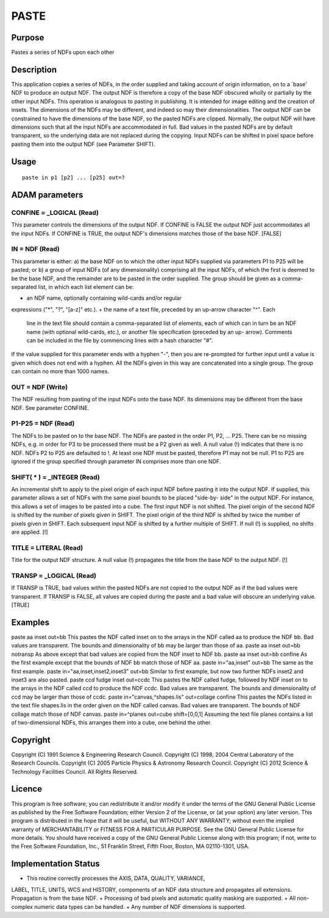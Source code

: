 

PASTE
=====


Purpose
~~~~~~~
Pastes a series of NDFs upon each other


Description
~~~~~~~~~~~
This application copies a series of NDFs, in the order supplied and
taking account of origin information, on to a `base' NDF to produce an
output NDF. The output NDF is therefore a copy of the base NDF
obscured wholly or partially by the other input NDFs. This operation
is analogous to pasting in publishing. It is intended for image
editing and the creation of insets.
The dimensions of the NDFs may be different, and indeed so may their
dimensionalities. The output NDF can be constrained to have the
dimensions of the base NDF, so the pasted NDFs are clipped. Normally,
the output NDF will have dimensions such that all the input NDFs are
accommodated in full.
Bad values in the pasted NDFs are by default transparent, so the
underlying data are not replaced during the copying.
Input NDFs can be shifted in pixel space before pasting them into the
output NDF (see Parameter SHIFT).


Usage
~~~~~


::

    
       paste in p1 [p2] ... [p25] out=?
       



ADAM parameters
~~~~~~~~~~~~~~~



CONFINE = _LOGICAL (Read)
`````````````````````````
This parameter controls the dimensions of the output NDF. If CONFINE
is FALSE the output NDF just accommodates all the input NDFs. If
CONFINE is TRUE, the output NDF's dimensions matches those of the base
NDF. [FALSE]



IN = NDF (Read)
```````````````
This parameter is either: a) the base NDF on to which the other input
NDFs supplied via parameters P1 to P25 will be pasted; or b) a group
of input NDFs (of any dimensionality) comprising all the input NDFs,
of which the first is deemed to be the base NDF, and the remainder are
to be pasted in the order supplied.
The group should be given as a comma-separated list, in which each
list element can be:


+ an NDF name, optionally containing wild-cards and/or regular
expressions ("*", "?", "[a-z]" etc.).
+ the name of a text file, preceded by an up-arrow character "^". Each
  line in the text file should contain a comma-separated list of
  elements, each of which can in turn be an NDF name (with optional
  wild-cards, etc.), or another file specification (preceded by an up-
  arrow). Comments can be included in the file by commencing lines with
  a hash character "#".

If the value supplied for this parameter ends with a hyphen "-", then
you are re-prompted for further input until a value is given which
does not end with a hyphen. All the NDFs given in this way are
concatenated into a single group.
The group can contain no more than 1000 names.



OUT = NDF (Write)
`````````````````
The NDF resulting from pasting of the input NDFs onto the base NDF.
Its dimensions may be different from the base NDF. See parameter
CONFINE.



P1-P25 = NDF (Read)
```````````````````
The NDFs to be pasted on to the base NDF. The NDFs are pasted in the
order P1, P2, ... P25. There can be no missing NDFs, e.g. in order for
P3 to be processed there must be a P2 given as well. A null value (!)
indicates that there is no NDF. NDFs P2 to P25 are defaulted to !. At
least one NDF must be pasted, therefore P1 may not be null.
P1 to P25 are ignored if the group specified through parameter IN
comprises more than one NDF.



SHIFT( * ) = _INTEGER (Read)
````````````````````````````
An incremental shift to apply to the pixel origin of each input NDF
before pasting it into the output NDF. If supplied, this parameter
allows a set of NDFs with the same pixel bounds to be placed "side-by-
side" in the output NDF. For instance, this allows a set of images to
be pasted into a cube. The first input NDF is not shifted. The pixel
origin of the second NDF is shifted by the number of pixels given in
SHIFT. The pixel origin of the third NDF is shifted by twice the
number of pixels given in SHIFT. Each subsequent input NDF is shifted
by a further multiple of SHIFT. If null (!) is supplied, no shifts are
applied. [!]



TITLE = LITERAL (Read)
``````````````````````
Title for the output NDF structure. A null value (!) propagates the
title from the base NDF to the output NDF. [!]



TRANSP = _LOGICAL (Read)
````````````````````````
If TRANSP is TRUE, bad values within the pasted NDFs are not copied to
the output NDF as if the bad values were transparent. If TRANSP is
FALSE, all values are copied during the paste and a bad value will
obscure an underlying value. [TRUE]



Examples
~~~~~~~~
paste aa inset out=bb
This pastes the NDF called inset on to the arrays in the NDF called aa
to produce the NDF bb. Bad values are transparent. The bounds and
dimensionality of bb may be larger than those of aa.
paste aa inset out=bb notransp
As above except that bad values are copied from the NDF inset to NDF
bb.
paste aa inset out=bb confine
As the first example except that the bounds of NDF bb match those of
NDF aa.
paste in="aa,inset" out=bb
The same as the first example.
paste in="aa,inset,inset2,inset3" out=bb
Similar to first example, but now two further NDFs inset2 and inset3
are also pasted.
paste ccd fudge inset out=ccdc
This pastes the NDF called fudge, followed by NDF inset on to the
arrays in the NDF called ccd to produce the NDF ccdc. Bad values are
transparent. The bounds and dimensionality of ccd may be larger than
those of ccdc.
paste in="canvas,^shapes.lis" out=collage confine
This pastes the NDFs listed in the text file shapes.lis in the order
given on the NDF called canvas. Bad values are transparent. The bounds
of NDF collage match those of NDF canvas.
paste in=^planes out=cube shift=[0,0,1]
Assuming the text file planes contains a list of two-dimensional NDFs,
this arranges them into a cube, one behind the other.



Copyright
~~~~~~~~~
Copyright (C) 1991 Science & Engineering Research Council. Copyright
(C) 1998, 2004 Central Laboratory of the Research Councils. Copyright
(C) 2005 Particle Physics & Astronomy Research Council. Copyright (C)
2012 Science & Technology Facilities Council. All Rights Reserved.


Licence
~~~~~~~
This program is free software; you can redistribute it and/or modify
it under the terms of the GNU General Public License as published by
the Free Software Foundation; either Version 2 of the License, or (at
your option) any later version.
This program is distributed in the hope that it will be useful, but
WITHOUT ANY WARRANTY; without even the implied warranty of
MERCHANTABILITY or FITNESS FOR A PARTICULAR PURPOSE. See the GNU
General Public License for more details.
You should have received a copy of the GNU General Public License
along with this program; if not, write to the Free Software
Foundation, Inc., 51 Franklin Street, Fifth Floor, Boston, MA
02110-1301, USA.


Implementation Status
~~~~~~~~~~~~~~~~~~~~~


+ This routine correctly processes the AXIS, DATA, QUALITY, VARIANCE,
LABEL, TITLE, UNITS, WCS and HISTORY, components of an NDF data
structure and propagates all extensions. Propagation is from the base
NDF.
+ Processing of bad pixels and automatic quality masking are
supported.
+ All non-complex numeric data types can be handled.
+ Any number of NDF dimensions is supported.




